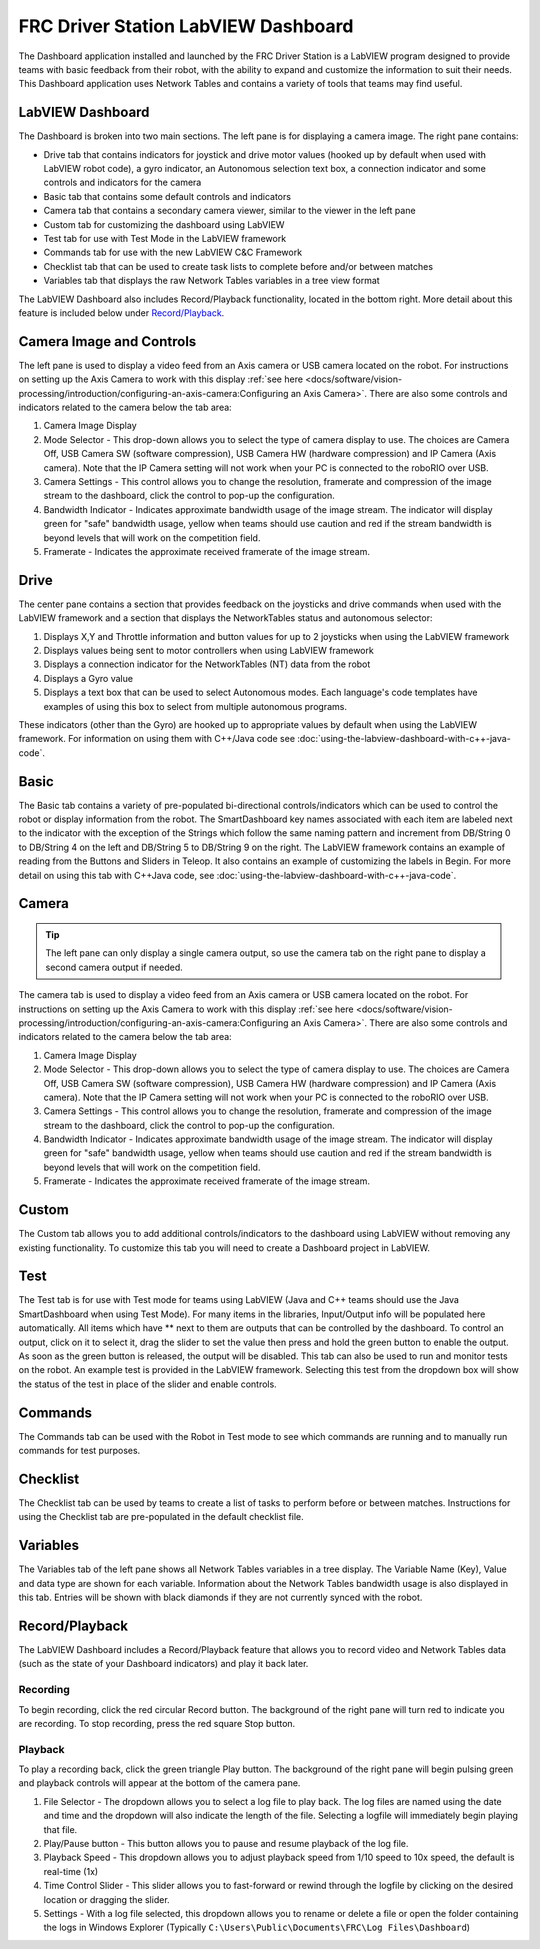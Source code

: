 FRC Driver Station LabVIEW Dashboard
====================================

The Dashboard application installed and launched by the FRC Driver Station is a LabVIEW program designed to provide teams with basic feedback from their robot, with the ability to expand and customize the information to suit their needs. This Dashboard application uses Network Tables and contains a variety of tools that teams may find useful.

LabVIEW Dashboard
-----------------

.. image:: images/driver-station-labview-dashboard/labview-dashboard.png

The Dashboard is broken into two main sections. The left pane is for displaying a camera image. The right pane contains:

- Drive tab that contains indicators for joystick and drive motor values (hooked up by default when used with LabVIEW robot code), a gyro indicator, an Autonomous selection text box, a connection indicator and some controls and indicators for the camera
- Basic tab that contains some default controls and indicators
- Camera tab that contains a secondary camera viewer, similar to the viewer in the left pane
- Custom tab for customizing the dashboard using LabVIEW
- Test tab for use with Test Mode in the LabVIEW framework
- Commands tab for use with the new LabVIEW C&C Framework
- Checklist tab that can be used to create task lists to complete before and/or between matches
- Variables tab that displays the raw Network Tables variables in a tree view format

The LabVIEW Dashboard also includes Record/Playback functionality, located in the bottom right. More detail about this feature is included below under `Record/Playback`_.

Camera Image and Controls
-------------------------

.. image:: images/driver-station-labview-dashboard/camera-image-and-controls.png

The left pane is used to display a video feed from an Axis camera or USB camera located on the robot. For instructions on setting up the Axis Camera to work with this display :ref:`see here <docs/software/vision-processing/introduction/configuring-an-axis-camera:Configuring an Axis Camera>`. There are also some controls and indicators related to the camera below the tab area:

1. Camera Image Display
2. Mode Selector - This drop-down allows you to select the type of camera display to use. The choices are Camera Off, USB Camera SW (software compression), USB Camera HW (hardware compression) and IP Camera (Axis camera). Note that the IP Camera setting will not work when your PC is connected to the roboRIO over USB.
3. Camera Settings - This control allows you to change the resolution, framerate and compression of the image stream to the dashboard, click the control to pop-up the configuration.
4. Bandwidth Indicator - Indicates approximate bandwidth usage of the image stream. The indicator will display green for "safe" bandwidth usage, yellow when teams should use caution and red if the stream bandwidth is beyond levels that will work on the competition field.
5. Framerate - Indicates the approximate received framerate of the image stream.

Drive
-----

.. image:: images/driver-station-labview-dashboard/drive.png

The center pane contains a section that provides feedback on the joysticks and drive commands when used with the LabVIEW framework and a section that displays the NetworkTables status and autonomous selector:

1. Displays X,Y and Throttle information and button values for up to 2 joysticks when using the LabVIEW framework
2. Displays values being sent to motor controllers when using LabVIEW framework
3. Displays a connection indicator for the NetworkTables (NT) data from the robot
4. Displays a Gyro value
5. Displays a text box that can be used to select Autonomous modes. Each language's code templates have examples of using this box to select from multiple autonomous programs.

These indicators (other than the Gyro) are hooked up to appropriate values by default when using the LabVIEW framework. For information on using them with C++/Java code see :doc:`using-the-labview-dashboard-with-c++-java-code`.

Basic
-----

.. image:: images/driver-station-labview-dashboard/basic.png

The Basic tab contains a variety of pre-populated bi-directional controls/indicators which can be used to control the robot or display information from the robot. The SmartDashboard key names associated with each item are labeled next to the indicator with the exception of the Strings which follow the same naming pattern and increment from DB/String 0 to DB/String 4 on the left and DB/String 5 to DB/String 9 on the right. The LabVIEW framework contains an example of reading from the Buttons and Sliders in Teleop. It also contains an example of customizing the labels in Begin. For more detail on using this tab with C++\Java code, see :doc:`using-the-labview-dashboard-with-c++-java-code`.

Camera
------

.. tip:: The left pane can only display a single camera output, so use the camera tab on the right pane to display a second camera output if needed.

.. todo:: The image below is a placeholder is is NOT a real screenshot from the dashboard. It should be replaced with a real screenshot.

.. image:: images/driver-station-labview-dashboard/camera.png

The camera tab is used to display a video feed from an Axis camera or USB camera located on the robot. For instructions on setting up the Axis Camera to work with this display :ref:`see here <docs/software/vision-processing/introduction/configuring-an-axis-camera:Configuring an Axis Camera>`. There are also some controls and indicators related to the camera below the tab area:

1. Camera Image Display
2. Mode Selector - This drop-down allows you to select the type of camera display to use. The choices are Camera Off, USB Camera SW (software compression), USB Camera HW (hardware compression) and IP Camera (Axis camera). Note that the IP Camera setting will not work when your PC is connected to the roboRIO over USB.
3. Camera Settings - This control allows you to change the resolution, framerate and compression of the image stream to the dashboard, click the control to pop-up the configuration.
4. Bandwidth Indicator - Indicates approximate bandwidth usage of the image stream. The indicator will display green for "safe" bandwidth usage, yellow when teams should use caution and red if the stream bandwidth is beyond levels that will work on the competition field.
5. Framerate - Indicates the approximate received framerate of the image stream.

Custom
------

.. image:: images/driver-station-labview-dashboard/custom.png

The Custom tab allows you to add additional controls/indicators to the dashboard using LabVIEW without removing any existing functionality. To customize this tab you will need to create a Dashboard project in LabVIEW.

Test
----

.. image:: images/driver-station-labview-dashboard/test.png

The Test tab is for use with Test mode for teams using LabVIEW (Java and C++ teams should use the Java SmartDashboard when using Test Mode). For many items in the libraries, Input/Output info will be populated here automatically. All items which have ** next to them are outputs that can be controlled by the dashboard. To control an output, click on it to select it, drag the slider to set the value then press and hold the green button to enable the output. As soon as the green button is released, the output will be disabled. This tab can also be used to run and monitor tests on the robot. An example test is provided in the LabVIEW framework. Selecting this test from the dropdown box will show the status of the test in place of the slider and enable controls.

Commands
--------

.. image:: images/driver-station-labview-dashboard/commands.png

The Commands tab can be used with the Robot in Test mode to see which commands are running and to manually run commands for test purposes.

Checklist
---------

.. image:: images/driver-station-labview-dashboard/checklist.png

The Checklist tab can be used by teams to create a list of tasks to perform before or between matches. Instructions for using the Checklist tab are pre-populated in the default checklist file.

Variables
---------

.. image:: images/driver-station-labview-dashboard/variables.png

The Variables tab of the left pane shows all Network Tables variables in a tree display. The Variable Name (Key), Value and data type are shown for each variable. Information about the Network Tables bandwidth usage is also displayed in this tab. Entries will be shown with black diamonds if they are not currently synced with the robot.

Record/Playback
---------------

.. image:: images/driver-station-labview-dashboard/record-playback.png

The LabVIEW Dashboard includes a Record/Playback feature that allows you to record video and Network Tables data (such as the state of your Dashboard indicators) and play it back later.

Recording
^^^^^^^^^

.. image:: images/driver-station-labview-dashboard/recording.png

To begin recording, click the red circular Record button. The background of the right pane will turn red to indicate you are recording. To stop recording, press the red square Stop button.

Playback
^^^^^^^^

.. image:: images/driver-station-labview-dashboard/playback.png

To play a recording back, click the green triangle Play button. The background of the right pane will begin pulsing green and playback controls will appear at the bottom of the camera pane.

#. File Selector - The dropdown allows you to select a log file to play back. The log files are named using the date and time and the dropdown will also indicate the length of the file. Selecting a logfile will immediately begin playing that file.
#. Play/Pause button - This button allows you to pause and resume playback of the log file.
#. Playback Speed - This dropdown allows you to adjust playback speed from 1/10 speed to 10x speed, the default is real-time (1x)
#. Time Control Slider - This slider allows you to fast-forward or rewind through the logfile by clicking on the desired location or dragging the slider.
#. Settings - With a log file selected, this dropdown allows you to rename or delete a file or open the folder containing the logs in Windows Explorer (Typically ``C:\Users\Public\Documents\FRC\Log Files\Dashboard``)
